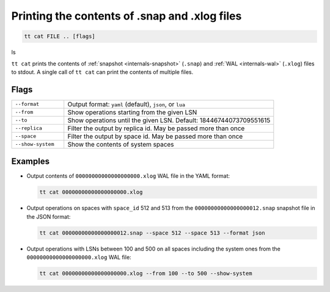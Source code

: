 Printing the contents of .snap and .xlog files
==============================================

..  code-block:: bash

    tt cat FILE .. [flags]
ls

``tt cat`` prints the contents of :ref:`snapshot <internals-snapshot>` (``.snap``) and
:ref:`WAL <internals-wal>` (``.xlog``) files to stdout. A single call of ``tt cat`` can
print the contents of multiple files.


Flags
-----

..  container:: table

    ..  list-table::
        :widths: 20 80
        :header-rows: 0

        *   -   ``--format``
            -   Output format: ``yaml`` (default), ``json``, or ``lua``
        *   -   ``--from``
            -   Show operations starting from the given LSN
        *   -   ``--to``
            -   Show operations until the given LSN. Default: 18446744073709551615
        *   -   ``--replica``
            -   Filter the output by replica id. May be passed more than once
        *   -   ``--space``
            -   Filter the output by space id. May be passed more than once
        *   -   ``--show-system``
            -   Show the contents of system spaces

Examples
--------

*   Output contents of ``00000000000000000000.xlog`` WAL file in the YAML format:

    ..  code-block:: bash

        tt cat 00000000000000000000.xlog

*   Output operations on spaces with ``space_id`` 512 and 513 from the
    ``00000000000000000012.snap`` snapshot file in the JSON format:

    ..  code-block:: bash

        tt cat 00000000000000000012.snap --space 512 --space 513 --format json

*   Output operations with LSNs between 100 and 500 on all spaces including the system ones
    from the ``00000000000000000000.xlog`` WAL file:

    ..  code-block:: bash

        tt cat 00000000000000000000.xlog --from 100 --to 500 --show-system
